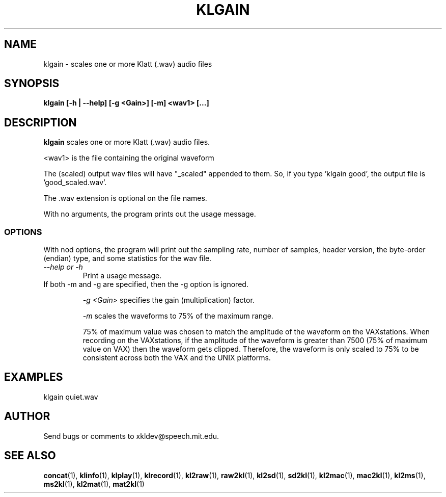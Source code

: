 .TH KLGAIN 1 "XKL Utilities (March 1, 1999)" "MIT Speech Group" \" -*- nroff -*-
.SH NAME
klgain \- scales one or more Klatt (.wav) audio files
.SH SYNOPSIS
.B klgain [-h | --help] [-g <Gain>] [-m] <wav1> [...]
.SH DESCRIPTION
.PP
.B klgain 
scales one or more Klatt (.wav) audio files. 


<wav1> is the file containing the original waveform

The (scaled) output wav files will have "_scaled" appended to them.
So, if you type 'klgain good', the output file is 'good_scaled.wav'.

The .wav extension is optional on the file names.

With no arguments, the program prints out the usage message.

.SS OPTIONS
With nod options, the program will print out the sampling rate,
number of samples, header version, the byte-order (endian) type, and
some statistics for the wav file.

.TP
.I "\-\-help or \-h"
Print a usage message.

.TP

If both -m and -g are specified, then the -g option is ignored.

.I "\-g" <Gain> 
specifies the gain (multiplication) factor.

.I "\-m"
scales the waveforms to 75% of the maximum range.  

75% of maximum value was chosen to match the amplitude of the waveform
on the VAXstations.  When recording on the VAXstations, if the
amplitude of the waveform is greater than 7500 (75% of maximum value
on VAX) then the waveform gets clipped.  Therefore, the waveform is
only scaled to 75% to be consistent across both the VAX and the UNIX
platforms.

.SH EXAMPLES
klgain quiet.wav

.SH AUTHOR
Send bugs or comments to xkldev@speech.mit.edu.

.SH SEE ALSO
.BR concat (1),
.BR klinfo (1),
.BR klplay (1),
.BR klrecord (1),
.BR kl2raw (1),
.BR raw2kl (1),
.BR kl2sd (1),
.BR sd2kl (1),
.BR kl2mac (1),
.BR mac2kl (1),
.BR kl2ms (1),
.BR ms2kl (1),
.BR kl2mat (1),
.BR mat2kl (1)
